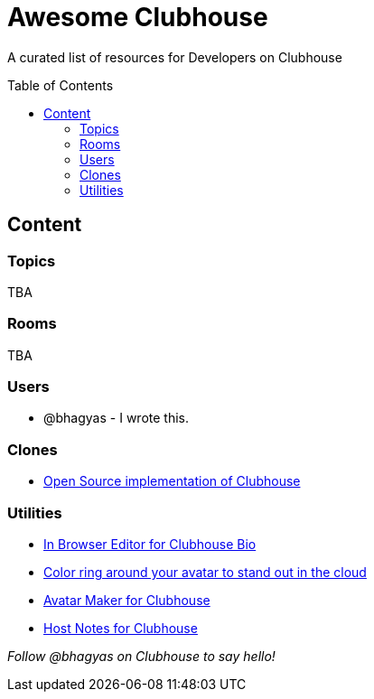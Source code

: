 :toc:
:toc-placement!:

[discrete]
= Awesome Clubhouse
A curated list of resources for Developers on Clubhouse 

toc::[]

== Content

### Topics
TBA

### Rooms
TBA

### Users
- @bhagyas - I wrote this.

### Clones
* https://github.com/bestony/neshouse[Open Source implementation of Clubhouse]

### Utilities
* https://clubhousebio.xyz/?ref=awesome-clubhouse[In Browser Editor for Clubhouse Bio]
* https://www.clubhouseglow.com/?ref=awesome-clubhouse[Color ring around your avatar to stand out in the cloud]
* https://avatar.lvwzhen.com/?ref=awesome-clubhouse[Avatar Maker for Clubhouse]
* https://gethostnotes.com/?ref=awesome-clubhouse[Host Notes for Clubhouse]


_Follow @bhagyas on Clubhouse to say hello!_
